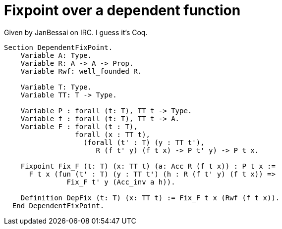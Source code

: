 = Fixpoint over a dependent function

Given by JanBessai on IRC. I guess it's Coq.

[source, coq]
----
Section DependentFixPoint.
    Variable A: Type.
    Variable R: A -> A -> Prop.
    Variable Rwf: well_founded R.
    
    Variable T: Type.
    Variable TT: T -> Type.
   
    Variable P : forall (t: T), TT t -> Type.
    Variable f : forall (t: T), TT t -> A.
    Variable F : forall (t : T),
                 forall (x : TT t),
                   (forall (t' : T) (y : TT t'), 
                      R (f t' y) (f t x) -> P t' y) -> P t x. 

    Fixpoint Fix_F (t: T) (x: TT t) (a: Acc R (f t x)) : P t x := 
      F t x (fun (t' : T) (y : TT t') (h : R (f t' y) (f t x)) =>
               Fix_F t' y (Acc_inv a h)). 

    Definition DepFix (t: T) (x: TT t) := Fix_F t x (Rwf (f t x)). 
  End DependentFixPoint.
----
